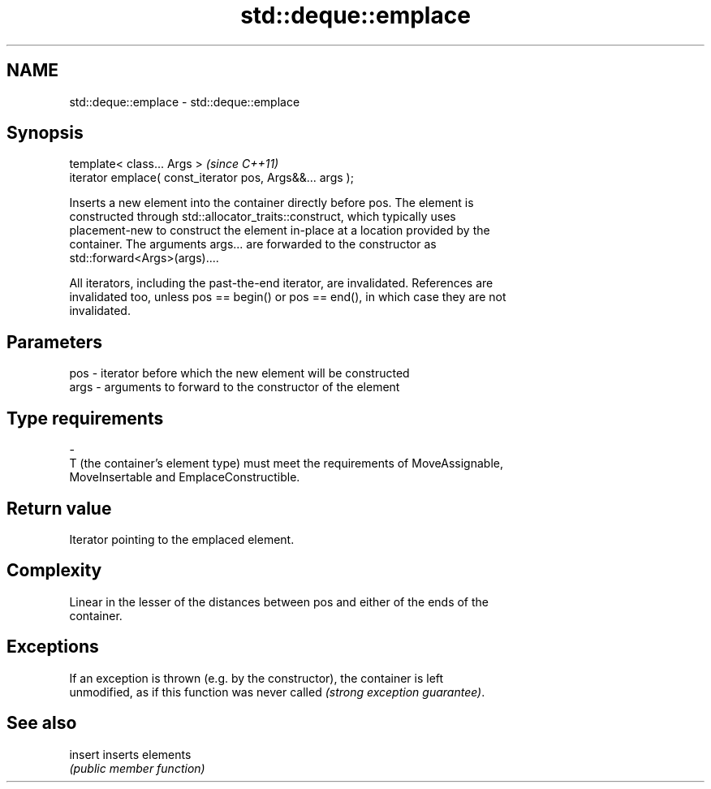 .TH std::deque::emplace 3 "Nov 16 2016" "2.1 | http://cppreference.com" "C++ Standard Libary"
.SH NAME
std::deque::emplace \- std::deque::emplace

.SH Synopsis
   template< class... Args >                                \fI(since C++11)\fP
   iterator emplace( const_iterator pos, Args&&... args );

   Inserts a new element into the container directly before pos. The element is
   constructed through std::allocator_traits::construct, which typically uses
   placement-new to construct the element in-place at a location provided by the
   container. The arguments args... are forwarded to the constructor as
   std::forward<Args>(args)....

   All iterators, including the past-the-end iterator, are invalidated. References are
   invalidated too, unless pos == begin() or pos == end(), in which case they are not
   invalidated.

.SH Parameters

   pos            -           iterator before which the new element will be constructed
   args           -           arguments to forward to the constructor of the element
.SH Type requirements
   -
   T (the container's element type) must meet the requirements of MoveAssignable,
   MoveInsertable and EmplaceConstructible.

.SH Return value

   Iterator pointing to the emplaced element.

.SH Complexity

   Linear in the lesser of the distances between pos and either of the ends of the
   container.

.SH Exceptions

   If an exception is thrown (e.g. by the constructor), the container is left
   unmodified, as if this function was never called \fI(strong exception guarantee)\fP.

.SH See also

   insert inserts elements
          \fI(public member function)\fP
